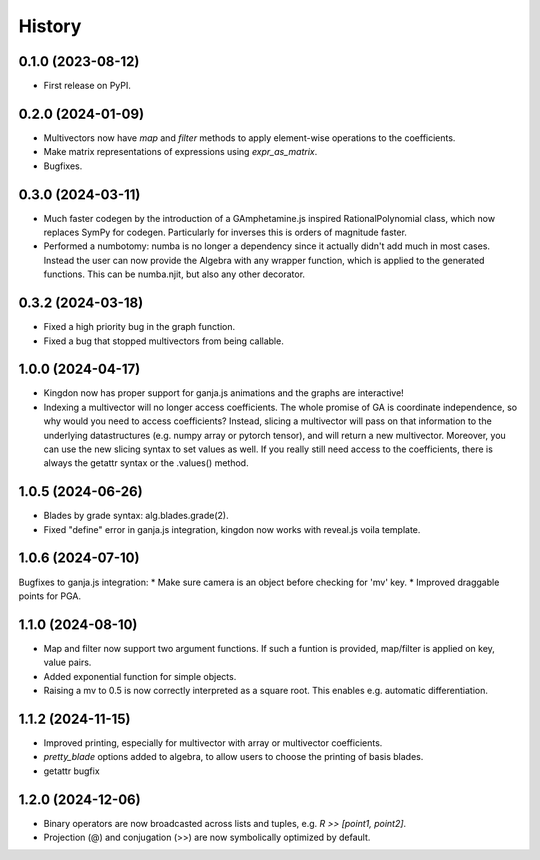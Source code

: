 =======
History
=======

0.1.0 (2023-08-12)
------------------

* First release on PyPI.

0.2.0 (2024-01-09)
------------------

* Multivectors now have `map` and `filter` methods to apply element-wise operations to the coefficients.
* Make matrix representations of expressions using `expr_as_matrix`.
* Bugfixes.

0.3.0 (2024-03-11)
------------------
* Much faster codegen by the introduction of a GAmphetamine.js inspired RationalPolynomial class, which now replaces
  SymPy for codegen. Particularly for inverses this is orders of magnitude faster.
* Performed a numbotomy: numba is no longer a dependency since it actually didn't add much in most cases.
  Instead the user can now provide the Algebra with any wrapper function, which is applied to the generated functions.
  This can be numba.njit, but also any other decorator.

0.3.2 (2024-03-18)
------------------
* Fixed a high priority bug in the graph function.
* Fixed a bug that stopped multivectors from being callable.

1.0.0 (2024-04-17)
------------------
* Kingdon now has proper support for ganja.js animations and the graphs are interactive!
* Indexing a multivector will no longer access coefficients.
  The whole promise of GA is coordinate independence, so why would you need to access coefficients?
  Instead, slicing a multivector will pass on that information to the underlying datastructures
  (e.g. numpy array or pytorch tensor), and will return a new multivector.
  Moreover, you can use the new slicing syntax to set values as well.
  If you really still need access to the coefficients, there is always the getattr syntax or the .values() method.

1.0.5 (2024-06-26)
------------------
* Blades by grade syntax: alg.blades.grade(2).
* Fixed "define" error in ganja.js integration, kingdon now works with reveal.js voila template.

1.0.6 (2024-07-10)
------------------
Bugfixes to ganja.js integration:
* Make sure camera is an object before checking for 'mv' key.
* Improved draggable points for PGA.

1.1.0 (2024-08-10)
------------------
* Map and filter now support two argument functions. If such a funtion is provided,
  map/filter is applied on key, value pairs.
* Added exponential function for simple objects.
* Raising a mv to 0.5 is now correctly interpreted as a square root.
  This enables e.g. automatic differentiation.

1.1.2 (2024-11-15)
------------------
* Improved printing, especially for multivector with array or multivector coefficients.
* `pretty_blade` options added to algebra, to allow users to choose the printing of basis blades.
* getattr bugfix

1.2.0 (2024-12-06)
------------------
* Binary operators are now broadcasted across lists and tuples, e.g. `R >> [point1, point2]`.
* Projection (@) and conjugation (>>) are now symbolically optimized by default.
